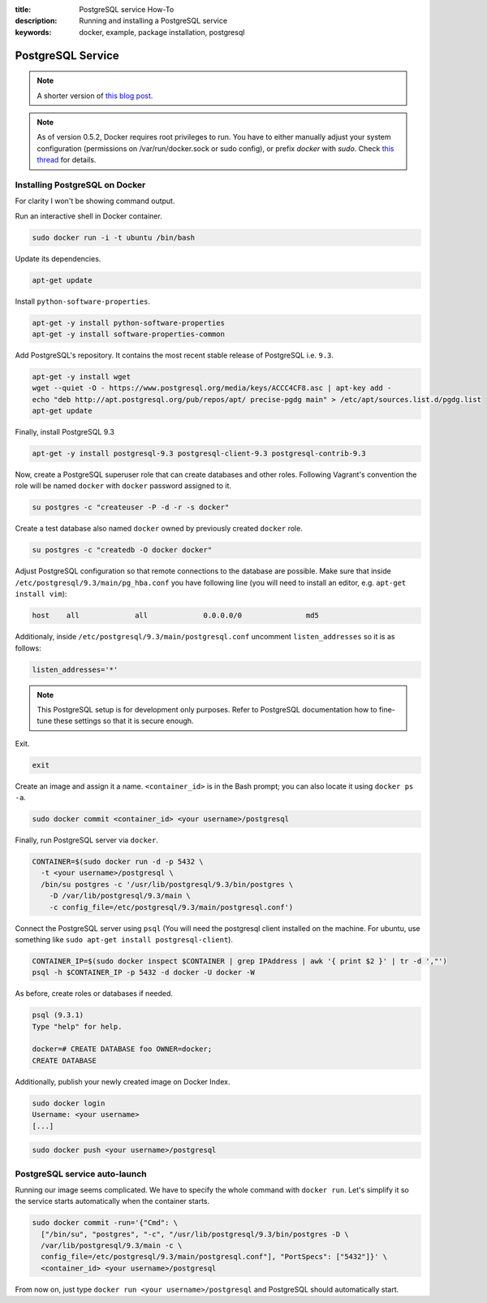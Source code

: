 :title: PostgreSQL service How-To
:description: Running and installing a PostgreSQL service
:keywords: docker, example, package installation, postgresql

.. _postgresql_service:

PostgreSQL Service
==================

.. note::

    A shorter version of `this blog post`_.

.. note::

    As of version 0.5.2, Docker requires root privileges to run.
    You have to either manually adjust your system configuration (permissions on
    /var/run/docker.sock or sudo config), or prefix `docker` with `sudo`. Check
    `this thread`_ for details.

.. _this blog post: http://zaiste.net/2013/08/docker_postgresql_how_to/
.. _this thread: https://groups.google.com/forum/?fromgroups#!topic/docker-club/P3xDLqmLp0E

Installing PostgreSQL on Docker
-------------------------------

For clarity I won't be showing command output.

Run an interactive shell in Docker container.

.. code-block:: bash

    sudo docker run -i -t ubuntu /bin/bash

Update its dependencies.

.. code-block:: bash

    apt-get update

Install ``python-software-properties``.

.. code-block:: bash

    apt-get -y install python-software-properties
    apt-get -y install software-properties-common

Add PostgreSQL's repository. It contains the most recent stable release
of PostgreSQL i.e. ``9.3``.

.. code-block:: bash

    apt-get -y install wget
    wget --quiet -O - https://www.postgresql.org/media/keys/ACCC4CF8.asc | apt-key add -
    echo "deb http://apt.postgresql.org/pub/repos/apt/ precise-pgdg main" > /etc/apt/sources.list.d/pgdg.list
    apt-get update

Finally, install PostgreSQL 9.3

.. code-block:: bash

    apt-get -y install postgresql-9.3 postgresql-client-9.3 postgresql-contrib-9.3

Now, create a PostgreSQL superuser role that can create databases and
other roles.  Following Vagrant's convention the role will be named
``docker`` with ``docker`` password assigned to it.

.. code-block:: bash

    su postgres -c "createuser -P -d -r -s docker"

Create a test database also named ``docker`` owned by previously created ``docker``
role.

.. code-block:: bash

    su postgres -c "createdb -O docker docker"

Adjust PostgreSQL configuration so that remote connections to the
database are possible. Make sure that inside
``/etc/postgresql/9.3/main/pg_hba.conf`` you have following line (you will need
to install an editor, e.g. ``apt-get install vim``):

.. code-block:: bash

    host    all             all             0.0.0.0/0               md5

Additionaly, inside ``/etc/postgresql/9.3/main/postgresql.conf``
uncomment ``listen_addresses`` so it is as follows:

.. code-block:: bash

    listen_addresses='*'

.. note::

    This PostgreSQL setup is for development only purposes. Refer
    to PostgreSQL documentation how to fine-tune these settings so that it
    is secure enough.

Exit.

.. code-block:: bash

    exit

Create an image and assign it a name. ``<container_id>`` is in the
Bash prompt; you can also locate it using ``docker ps -a``.

.. code-block:: bash

    sudo docker commit <container_id> <your username>/postgresql

Finally, run PostgreSQL server via ``docker``.

.. code-block:: bash

    CONTAINER=$(sudo docker run -d -p 5432 \
      -t <your username>/postgresql \
      /bin/su postgres -c '/usr/lib/postgresql/9.3/bin/postgres \
        -D /var/lib/postgresql/9.3/main \
        -c config_file=/etc/postgresql/9.3/main/postgresql.conf')

Connect the PostgreSQL server using ``psql`` (You will need the postgresql client installed
on the machine.  For ubuntu, use something like
``sudo apt-get install postgresql-client``).

.. code-block:: bash

    CONTAINER_IP=$(sudo docker inspect $CONTAINER | grep IPAddress | awk '{ print $2 }' | tr -d ',"')
    psql -h $CONTAINER_IP -p 5432 -d docker -U docker -W

As before, create roles or databases if needed.

.. code-block:: bash

    psql (9.3.1)
    Type "help" for help.

    docker=# CREATE DATABASE foo OWNER=docker;
    CREATE DATABASE

Additionally, publish your newly created image on Docker Index.

.. code-block:: bash

    sudo docker login
    Username: <your username>
    [...]

.. code-block:: bash

    sudo docker push <your username>/postgresql

PostgreSQL service auto-launch
------------------------------

Running our image seems complicated. We have to specify the whole command with
``docker run``. Let's simplify it so the service starts automatically when the
container starts.

.. code-block:: bash

    sudo docker commit -run='{"Cmd": \
      ["/bin/su", "postgres", "-c", "/usr/lib/postgresql/9.3/bin/postgres -D \
      /var/lib/postgresql/9.3/main -c \
      config_file=/etc/postgresql/9.3/main/postgresql.conf"], "PortSpecs": ["5432"]}' \
      <container_id> <your username>/postgresql

From now on, just type ``docker run <your username>/postgresql`` and
PostgreSQL should automatically start.

